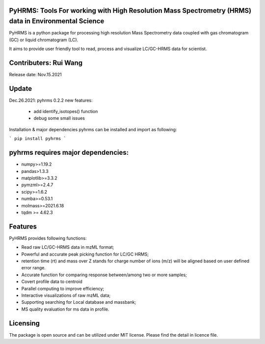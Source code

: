   
  
PyHRMS: Tools For working with High Resolution Mass Spectrometry (HRMS) data in Environmental Science  
=====================================================================================================
  
  
PyHRMS is a python package for processing  high resolution Mass Spectrometry data coupled with gas  
chromatogram (GC) or liquid chromatogram (LC).  
  
It aims to provide user friendly tool to read,  process and visualize LC/GC-HRMS data for  scientist.
  
Contributers: Rui Wang  
======================
Release date: Nov.15.2021  
  
Update
======
Dec.26.2021: pyhrms 0.2.2 new features:

    * add identify_isotopes() function

    * debug some small issues

Installation & major dependencies  
pyhrms can be installed and import as following:  
  
```
pip install pyhrms  
```
  
pyhrms requires major dependencies: 
===================================
  
* numpy>=1.19.2  
  
* pandas>1.3.3  
  
* matplotlib>=3.3.2  
  
* pymzml>=2.4.7  
  
* scipy>=1.6.2  
  
* numba>=0.53.1  
  
* molmass>=2021.6.18

* tqdm >= 4.62.3
  
  
  
Features 
========
PyHRMS provides following functions:  
  
* Read raw LC/GC-HRMS data in mzML format;  
* Powerful and accurate peak picking function for LC/GC HRMS;  
* retention time (rt) and mass over Z stands for charge number of ions (m/z) will be aligned based on user defined error range.  
* Accurate function for comparing response between/among two or more samples;  
* Covert profile data to centroid  
* Parallel computing to improve efficiency;  
* Interactive visualizations of raw mzML data;  
* Supporting searching for Local database and massbank;  
* MS quality evaluation for ms data in profile.  
  
  
Licensing
=========
  
The package is open source and can be utilized under MIT license. Please find the detail in licence file.
